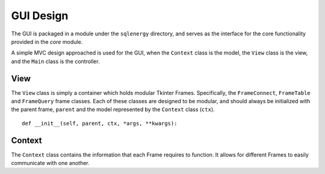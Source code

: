 ==========
GUI Design
==========

The GUI is packaged in a module under the ``sqlenergy`` directory, and serves
as the interface for the core functionality provided in the `core` module.

A simple MVC design approached is used for the GUI, when the ``Context`` class is the
model, the ``View`` class is the view, and the ``Main`` class is the controller.

****
View
****

The ``View`` class is simply a container which holds modular Tkinter Frames.
Specifically, the ``FrameConnect``, ``FrameTable`` and ``FrameQuery`` frame classes.
Each of these classes are designed to be modular, and should always be initialized
with the parent frame, ``parent`` and the model represented by the ``Context`` class (``ctx``).

::

    def __init__(self, parent, ctx, *args, **kwargs):

*******
Context
*******

The ``Context`` class contains the information that each Frame requires to function.
It allows for different Frames to easily communicate with one another.
